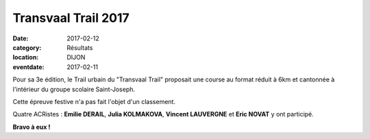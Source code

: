 Transvaal Trail 2017
====================

:date: 2017-02-12
:category: Résultats
:location: DIJON
:eventdate: 2017-02-11

Pour sa 3e édition, le Trail urbain du "Transvaal Trail" proposait une course au format réduit à 6km et cantonnée à l'intérieur du groupe scolaire Saint-Joseph.

Cette épreuve festive n'a pas fait l'objet d'un classement.

.. image:: http://assets.acr-dijon.org/transvaaltrail2017.jpg



Quatre ACRistes : **Emilie DERAIL**, **Julia KOLMAKOVA**, **Vincent LAUVERGNE** et **Eric NOVAT** y ont participé.

**Bravo à eux !**
